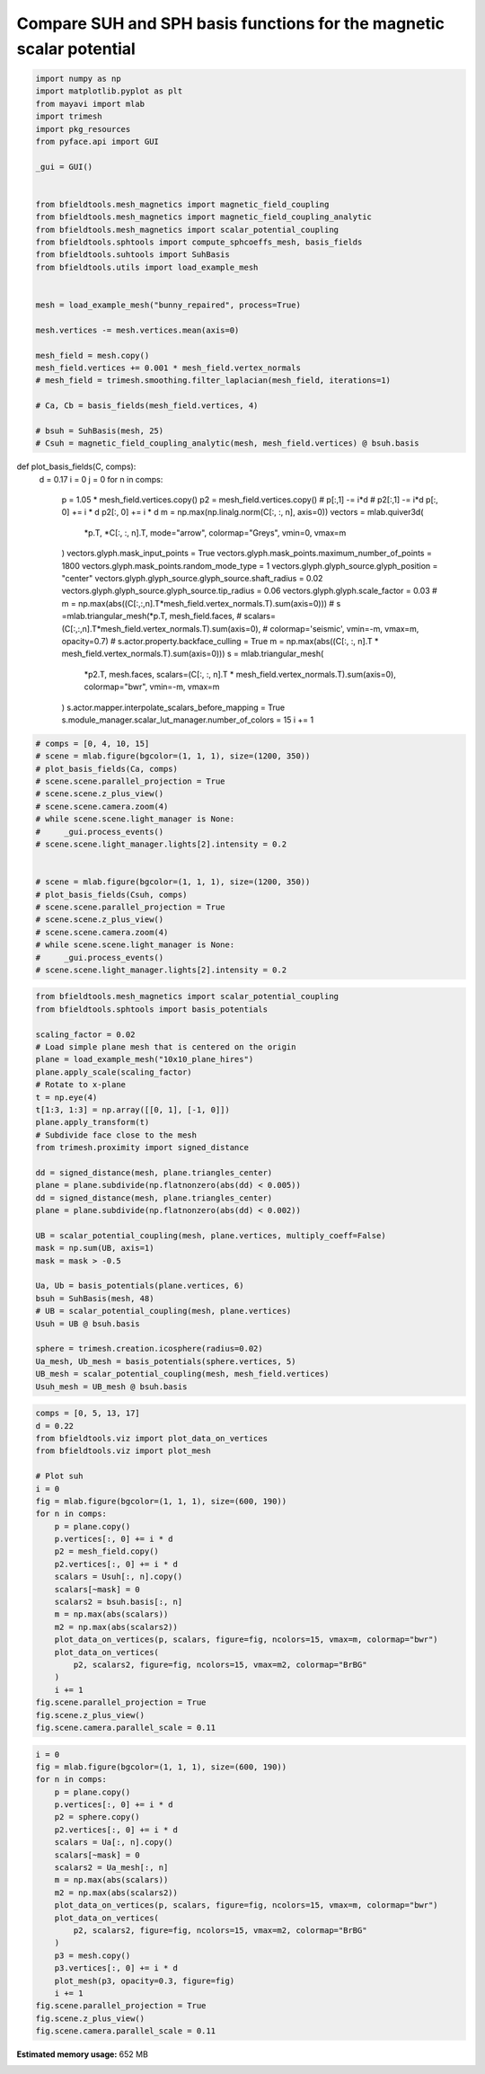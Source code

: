 .. only:: html

    .. note::
        :class: sphx-glr-download-link-note

        Click :ref:`here <sphx_glr_download_auto_examples_publication_physics_representation_comparison_potential.py>`     to download the full example code
    .. rst-class:: sphx-glr-example-title

    .. _sphx_glr_auto_examples_publication_physics_representation_comparison_potential.py:


Compare SUH and SPH basis functions for the magnetic scalar potential
======================================================================


.. code-block:: default



    import numpy as np
    import matplotlib.pyplot as plt
    from mayavi import mlab
    import trimesh
    import pkg_resources
    from pyface.api import GUI

    _gui = GUI()


    from bfieldtools.mesh_magnetics import magnetic_field_coupling
    from bfieldtools.mesh_magnetics import magnetic_field_coupling_analytic
    from bfieldtools.mesh_magnetics import scalar_potential_coupling
    from bfieldtools.sphtools import compute_sphcoeffs_mesh, basis_fields
    from bfieldtools.suhtools import SuhBasis
    from bfieldtools.utils import load_example_mesh


    mesh = load_example_mesh("bunny_repaired", process=True)

    mesh.vertices -= mesh.vertices.mean(axis=0)

    mesh_field = mesh.copy()
    mesh_field.vertices += 0.001 * mesh_field.vertex_normals
    # mesh_field = trimesh.smoothing.filter_laplacian(mesh_field, iterations=1)

    # Ca, Cb = basis_fields(mesh_field.vertices, 4)

    # bsuh = SuhBasis(mesh, 25)
    # Csuh = magnetic_field_coupling_analytic(mesh, mesh_field.vertices) @ bsuh.basis








def plot_basis_fields(C, comps):
    d = 0.17
    i = 0
    j = 0
    for n in comps:
        p = 1.05 * mesh_field.vertices.copy()
        p2 = mesh_field.vertices.copy()
        #        p[:,1] -= i*d
        #        p2[:,1] -= i*d
        p[:, 0] += i * d
        p2[:, 0] += i * d
        m = np.max(np.linalg.norm(C[:, :, n], axis=0))
        vectors = mlab.quiver3d(
            *p.T, *C[:, :, n].T, mode="arrow", colormap="Greys", vmin=0, vmax=m
        )
        vectors.glyph.mask_input_points = True
        vectors.glyph.mask_points.maximum_number_of_points = 1800
        vectors.glyph.mask_points.random_mode_type = 1
        vectors.glyph.glyph_source.glyph_position = "center"
        vectors.glyph.glyph_source.glyph_source.shaft_radius = 0.02
        vectors.glyph.glyph_source.glyph_source.tip_radius = 0.06
        vectors.glyph.glyph.scale_factor = 0.03
        #        m = np.max(abs((C[:,:,n].T*mesh_field.vertex_normals.T).sum(axis=0)))
        #        s =mlab.triangular_mesh(*p.T, mesh_field.faces,
        #                             scalars=(C[:,:,n].T*mesh_field.vertex_normals.T).sum(axis=0),
        #                             colormap='seismic', vmin=-m, vmax=m, opacity=0.7)
        #        s.actor.property.backface_culling = True
        m = np.max(abs((C[:, :, n].T * mesh_field.vertex_normals.T).sum(axis=0)))
        s = mlab.triangular_mesh(
            *p2.T,
            mesh.faces,
            scalars=(C[:, :, n].T * mesh_field.vertex_normals.T).sum(axis=0),
            colormap="bwr",
            vmin=-m,
            vmax=m
        )
        s.actor.mapper.interpolate_scalars_before_mapping = True
        s.module_manager.scalar_lut_manager.number_of_colors = 15
        i += 1


.. code-block:: default



    # comps = [0, 4, 10, 15]
    # scene = mlab.figure(bgcolor=(1, 1, 1), size=(1200, 350))
    # plot_basis_fields(Ca, comps)
    # scene.scene.parallel_projection = True
    # scene.scene.z_plus_view()
    # scene.scene.camera.zoom(4)
    # while scene.scene.light_manager is None:
    #     _gui.process_events()
    # scene.scene.light_manager.lights[2].intensity = 0.2


    # scene = mlab.figure(bgcolor=(1, 1, 1), size=(1200, 350))
    # plot_basis_fields(Csuh, comps)
    # scene.scene.parallel_projection = True
    # scene.scene.z_plus_view()
    # scene.scene.camera.zoom(4)
    # while scene.scene.light_manager is None:
    #     _gui.process_events()
    # scene.scene.light_manager.lights[2].intensity = 0.2










.. code-block:: default

    from bfieldtools.mesh_magnetics import scalar_potential_coupling
    from bfieldtools.sphtools import basis_potentials

    scaling_factor = 0.02
    # Load simple plane mesh that is centered on the origin
    plane = load_example_mesh("10x10_plane_hires")
    plane.apply_scale(scaling_factor)
    # Rotate to x-plane
    t = np.eye(4)
    t[1:3, 1:3] = np.array([[0, 1], [-1, 0]])
    plane.apply_transform(t)
    # Subdivide face close to the mesh
    from trimesh.proximity import signed_distance

    dd = signed_distance(mesh, plane.triangles_center)
    plane = plane.subdivide(np.flatnonzero(abs(dd) < 0.005))
    dd = signed_distance(mesh, plane.triangles_center)
    plane = plane.subdivide(np.flatnonzero(abs(dd) < 0.002))

    UB = scalar_potential_coupling(mesh, plane.vertices, multiply_coeff=False)
    mask = np.sum(UB, axis=1)
    mask = mask > -0.5

    Ua, Ub = basis_potentials(plane.vertices, 6)
    bsuh = SuhBasis(mesh, 48)
    # UB = scalar_potential_coupling(mesh, plane.vertices)
    Usuh = UB @ bsuh.basis

    sphere = trimesh.creation.icosphere(radius=0.02)
    Ua_mesh, Ub_mesh = basis_potentials(sphere.vertices, 5)
    UB_mesh = scalar_potential_coupling(mesh, mesh_field.vertices)
    Usuh_mesh = UB_mesh @ bsuh.basis






.. rst-class:: sphx-glr-script-out

 Out:

 .. code-block:: none

    Computing scalar potential coupling matrix, 2503 vertices by 3562 target points... took 11.10 seconds.
    Calculating surface harmonics expansion...
    Computing the laplacian matrix...
    Computing the mass matrix...
    Closed mesh or Neumann BC, leaving out the constant component
    Computing scalar potential coupling matrix, 2503 vertices by 2503 target points... took 7.55 seconds.





.. code-block:: default

    comps = [0, 5, 13, 17]
    d = 0.22
    from bfieldtools.viz import plot_data_on_vertices
    from bfieldtools.viz import plot_mesh

    # Plot suh
    i = 0
    fig = mlab.figure(bgcolor=(1, 1, 1), size=(600, 190))
    for n in comps:
        p = plane.copy()
        p.vertices[:, 0] += i * d
        p2 = mesh_field.copy()
        p2.vertices[:, 0] += i * d
        scalars = Usuh[:, n].copy()
        scalars[~mask] = 0
        scalars2 = bsuh.basis[:, n]
        m = np.max(abs(scalars))
        m2 = np.max(abs(scalars2))
        plot_data_on_vertices(p, scalars, figure=fig, ncolors=15, vmax=m, colormap="bwr")
        plot_data_on_vertices(
            p2, scalars2, figure=fig, ncolors=15, vmax=m2, colormap="BrBG"
        )
        i += 1
    fig.scene.parallel_projection = True
    fig.scene.z_plus_view()
    fig.scene.camera.parallel_scale = 0.11




.. image:: /auto_examples/publication_physics/images/sphx_glr_representation_comparison_potential_001.png
    :class: sphx-glr-single-img






.. code-block:: default

    i = 0
    fig = mlab.figure(bgcolor=(1, 1, 1), size=(600, 190))
    for n in comps:
        p = plane.copy()
        p.vertices[:, 0] += i * d
        p2 = sphere.copy()
        p2.vertices[:, 0] += i * d
        scalars = Ua[:, n].copy()
        scalars[~mask] = 0
        scalars2 = Ua_mesh[:, n]
        m = np.max(abs(scalars))
        m2 = np.max(abs(scalars2))
        plot_data_on_vertices(p, scalars, figure=fig, ncolors=15, vmax=m, colormap="bwr")
        plot_data_on_vertices(
            p2, scalars2, figure=fig, ncolors=15, vmax=m2, colormap="BrBG"
        )
        p3 = mesh.copy()
        p3.vertices[:, 0] += i * d
        plot_mesh(p3, opacity=0.3, figure=fig)
        i += 1
    fig.scene.parallel_projection = True
    fig.scene.z_plus_view()
    fig.scene.camera.parallel_scale = 0.11



.. image:: /auto_examples/publication_physics/images/sphx_glr_representation_comparison_potential_002.png
    :class: sphx-glr-single-img






.. rst-class:: sphx-glr-timing

   **Total running time of the script:** ( 0 minutes  32.105 seconds)

**Estimated memory usage:**  652 MB


.. _sphx_glr_download_auto_examples_publication_physics_representation_comparison_potential.py:


.. only :: html

 .. container:: sphx-glr-footer
    :class: sphx-glr-footer-example



  .. container:: sphx-glr-download sphx-glr-download-python

     :download:`Download Python source code: representation_comparison_potential.py <representation_comparison_potential.py>`



  .. container:: sphx-glr-download sphx-glr-download-jupyter

     :download:`Download Jupyter notebook: representation_comparison_potential.ipynb <representation_comparison_potential.ipynb>`


.. only:: html

 .. rst-class:: sphx-glr-signature

    `Gallery generated by Sphinx-Gallery <https://sphinx-gallery.github.io>`_
